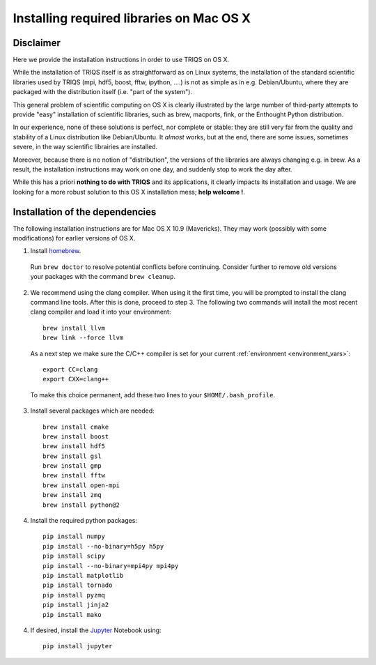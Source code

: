 .. index:: install_osx

.. highlight:: bash

.. _install_osx:

Installing required libraries on Mac OS X
=========================================

Disclaimer
-------------

Here we provide the installation instructions in order to use TRIQS on OS X.

While the installation of TRIQS itself is as straightforward as on Linux systems,
the installation of the standard scientific libraries used by TRIQS
(mpi, hdf5, boost, fftw, ipython, ....) is not as simple as in e.g. Debian/Ubuntu,
where they are packaged with the distribution itself (i.e. "part of the system").

This general problem of scientific computing on OS X is clearly illustrated by the
large number of third-party attempts to provide "easy" installation of scientific libraries,
such as brew, macports, fink, or the Enthought Python distribution.

In our experience, none of these solutions is perfect, nor complete or stable: they are still
very far from the quality and stability of a Linux distribution like Debian/Ubuntu.
It *almost* works, but at the end, there are some issues, sometimes severe, in the way
scientific librairies are installed.

Moreover, because there is no notion of "distribution", the versions of the libraries are
always changing e.g. in brew. As a result, the installation instructions may work on one day,
and suddenly stop to work the day after.

While this has a priori **nothing to do with TRIQS** and its applications, it clearly impacts its installation and usage.
We are looking for a more robust solution to this OS X installation mess; **help welcome !**.

Installation of the dependencies
--------------------------------

The following installation instructions are for Mac OS X 10.9 (Mavericks). They may work (possibly with some
modifications) for earlier versions of OS X.

1. Install `homebrew <http://mxcl.github.io/homebrew/>`_.

  Run ``brew doctor`` to resolve potential conflicts before continuing.
  Consider further to remove old versions your packages with the command ``brew cleanup``.

2. We recommend using the clang compiler. When using it the first time, you will be prompted to
   install the clang command line tools. After this is done, proceed to step 3.
   The following two commands will install the most recent clang compiler and load it into your environment: ::
     
     brew install llvm
     brew link --force llvm

   As a next step we make sure the C/C++ compiler is set for your current :ref:`environment <environment_vars>`::

     export CC=clang
     export CXX=clang++

  To make this choice permanent, add these two lines to your ``$HOME/.bash_profile``.

3. Install several packages which are needed: ::

     brew install cmake
     brew install boost
     brew install hdf5
     brew install gsl
     brew install gmp
     brew install fftw
     brew install open-mpi
     brew install zmq
     brew install python@2

4. Install the required python packages: ::

    pip install numpy
    pip install --no-binary=h5py h5py
    pip install scipy
    pip install --no-binary=mpi4py mpi4py
    pip install matplotlib
    pip install tornado
    pip install pyzmq
    pip install jinja2
    pip install mako

4. If desired, install the `Jupyter <https://jupyter.org/>`_ Notebook using::

    pip install jupyter
